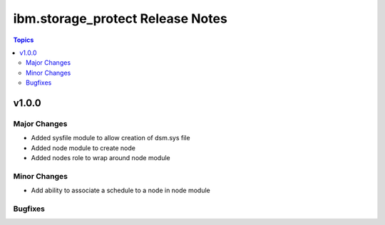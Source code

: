 ============================================
ibm.storage_protect Release Notes
============================================

.. contents:: Topics


v1.0.0
======

Major Changes
-------------

- Added sysfile module to allow creation of dsm.sys file
- Added node module to create node
- Added nodes role to wrap around node module

Minor Changes
-------------

- Add ability to associate a schedule to a node in node module

Bugfixes
--------

